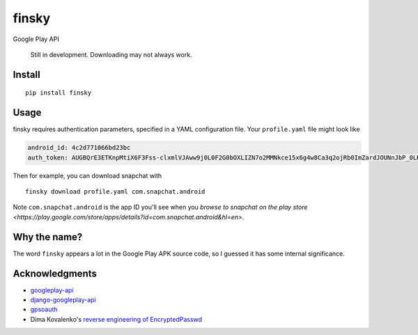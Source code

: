 finsky
======

|pypi|

Google Play API

    Still in development. Downloading may not always work.

Install
-------

::

  pip install finsky

Usage
-----

finsky requires authentication parameters, specified in a YAML configuration
file. Your ``profile.yaml`` file might look like

.. code:: yaml

  android_id: 4c2d771066bd23bc
  auth_token: AUGBQrE3ETKnpMtiX6F3Fss-clxmlVJAww9j0L0F2G0bOXLIZN7o2MMNkce15x6g4w8Ca3q2ojRb0ImZardJOUNnJbP_0LKeT1G9ydg41c_pdKb4CkdBsoUd-svTckM-4Rs95HLr-zd7r0sGpa9VFjtavGSihEvUPwIBC5qiiObIsjlCoGgP8j0DOYimRoVUaJvzKFT4aHpxm2GmaNuMZwnUL7DMTPxiPEkCa5qIExZIQQA6--J2s8OzuIrW87goRhBkZ690rs9gMxmjZNjEBVg4Q6SQnMM6XNo5R_ipV1ciYJrMrnX18eETuUHH9vdo-cFRN2ZEJGcOfrFLqB3S6WL8btI0O_byXJXcI_RHyYADnI1_sQBUjV

Then for example, you can download snapchat with

::

  finsky download profile.yaml com.snapchat.android

Note ``com.snapchat.android`` is the app ID you'll see when you `browse to
snapchat on the play store
<https://play.google.com/store/apps/details?id=com.snapchat.android&hl=en>`.

Why the name?
-------------

The word ``finsky`` appears a lot in the Google Play APK source code, so I
guessed it has some internal significance.

Acknowledgments
---------------

-  `googleplay-api <https://github.com/egirault/googleplay-api>`__
-  `django-googleplay-api <https://github.com/gotlium/django-googleplay-api>`__
-  `gpsoauth <https://github.com/simon-weber/gpsoauth>`__
-  Dima Kovalenko's `reverse engineering of
   EncryptedPasswd <http://codedigging.com/blog/2014-06-09-about-encryptedpasswd/>`__


.. |pypi| image:: https://img.shields.io/pypi/v/finsky.svg?style=flat-square
   :target: https://pypi.python.org/pypi/finsky
